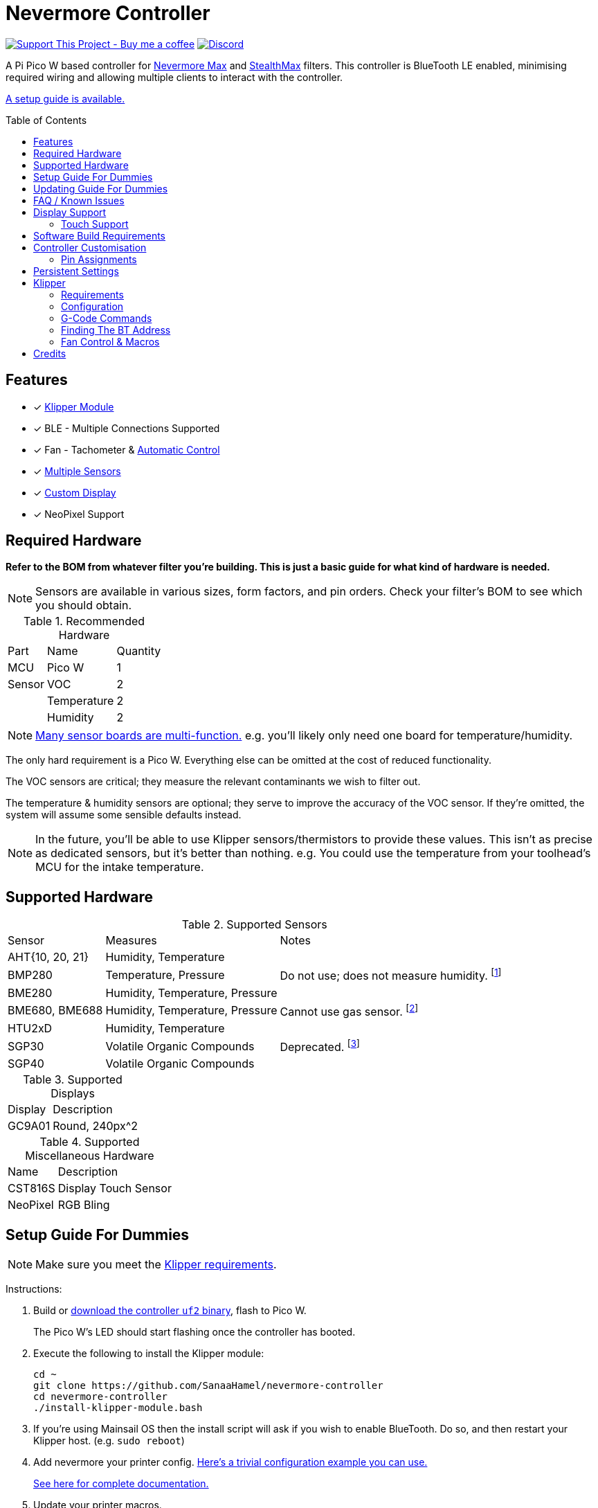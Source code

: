 = Nevermore Controller
:toc: macro
:toclevels: 2

https://www.buymeacoffee.com/sanaahamel[image:https://img.shields.io/badge/Support%20This%20Project%20-Buy%20me%20a%20coffee-purple.svg?style=flat-square[Support This Project - Buy me a coffee]] https://discord.gg/hWJWkc9HA7[image:https://img.shields.io/discord/1017933489779245137?color=%235865F2&label=discord&logo=discord&logoColor=white&style=flat-square[Discord]]

A Pi Pico W based controller for https://github.com/nevermore3d/Nevermore_Max[Nevermore Max] and
https://github.com/nevermore3d/StealthMax[StealthMax] filters.
This controller is BlueTooth LE enabled, minimising required wiring and allowing multiple clients
to interact with the controller.

xref:guide-setup[A setup guide is available.]

toc::[]

== Features

* [x] xref:klipper[Klipper Module]
* [x] BLE - Multiple Connections Supported
* [x] Fan - Tachometer & xref:fan-control[Automatic Control]
* [x] xref:supported-sensors[Multiple Sensors]
* [x] xref:supported-displays[Custom Display]
* [x] NeoPixel Support

== Required Hardware

*Refer to the BOM from whatever filter you're building. This is just a basic guide for what kind of hardware is needed.*

NOTE: Sensors are available in various sizes, form factors, and pin orders. Check your filter's BOM to see which you should obtain.

.Recommended Hardware
[%autowidth]
|===
| Part      | Name          | Quantity
| MCU       | Pico W        | 1
| Sensor    | VOC           | 2
|           | Temperature   | 2
|           | Humidity      | 2
|===

NOTE: xref:supported-sensors[Many sensor boards are multi-function.] e.g. you'll likely only need one board for temperature/humidity.

The only hard requirement is a Pico W.
Everything else can be omitted at the cost of reduced functionality.

The VOC sensors are critical; they measure the relevant contaminants we wish to filter out.

The temperature & humidity sensors are optional; they serve to improve the accuracy of the VOC sensor. If they're omitted, the system will assume some sensible defaults instead.

NOTE: In the future, you'll be able to use Klipper sensors/thermistors to provide these values. This isn't as precise as dedicated sensors, but it's better than nothing. e.g. You could use the temperature from your toolhead's MCU for the intake temperature.

== Supported Hardware

[#supported-sensors]
.Supported Sensors
[%autowidth]
|===
| Sensor            | Measures                          | Notes
| AHT{10, 20, 21}   | Humidity, Temperature             |
| BMP280            | Temperature, Pressure             | Do not use; does not measure humidity.
footnote:[Only supported to detect when someone inadvertently uses a BMP280 instead of a BME280.]
| BME280            | Humidity, Temperature, Pressure   |
| BME680, BME688    | Humidity, Temperature, Pressure   | Cannot use gas sensor. footnote:[This specific multi-sensor has a gas sensor, but does not reliably detect VOCs relevant to 3D printing.]
| HTU2xD            | Humidity, Temperature             |
| SGP30             | Volatile Organic Compounds        | Deprecated. footnote:[SGP40s are preferred, but SGP30s should still be functional.]
| SGP40             | Volatile Organic Compounds        |
|===

[#supported-displays]
.Supported Displays
[%autowidth]
|===
| Display   | Description
| GC9A01    | Round, 240px^2
|===

.Supported Miscellaneous Hardware
[%autowidth]
|===
| Name      | Description
| CST816S   | Display Touch Sensor
| NeoPixel  | RGB Bling
|===


[#guide-setup]
== Setup Guide For Dummies

NOTE: Make sure you meet the xref:klipper-requirements[Klipper requirements].

Instructions:

. Build or https://github.com/SanaaHamel/nevermore-controller/releases[download the controller `uf2` binary], flash to Pico W.
+
The Pico W's LED should start flashing once the controller has booted.

. Execute the following to install the Klipper module:
+
```sh
cd ~
git clone https://github.com/SanaaHamel/nevermore-controller
cd nevermore-controller
./install-klipper-module.bash
```

. If you're using Mainsail OS then the install script will ask if you wish to enable BlueTooth.
Do so, and then restart your Klipper host. (e.g. `sudo reboot`)

. Add nevermore your printer config. xref:klipper-config-minimal[Here's a trivial configuration example you can use.]
+
xref:klipper-config-full[See here for complete documentation.]

. Update your printer macros.

.. Add `<<NEVERMORE_PRINT_START>>` to your `print_start` macro.footnote:[I suggest adding gcode rather than a macro wrapper because you want the filter to start when the extruder/bed heats up, and your `print_start` probably does a lot of things (homing, QGL, purge, etc).]
+
```ini
[gcode_macro PRINT_START]
gcode:
    ... <SNIP YOUR CURRENT GCODE> ...

    # Insert right before heating extruder or bed
    # (e.g. M104, M109, M190, ...)

    # See <<NEVERMORE_PRINT_START>> for details and options.
    NEVERMORE_PRINT_START

    ... <SNIP YOUR CURRENT GCODE> ...
```

.. Add `<<NEVERMORE_PRINT_END>>` to your `TURN_OFF_HEATERS` macro.
+
WARNING: This assumes your `print_end` macro calls `TURN_OFF_HEATERS`. If it doesn't you'll want to put `<<NEVERMORE_PRINT_END>>` in your `print_end` macro instead.
+
Easiest way would be to put this macro wrapper in your config:footnote:[Wherever you'd like.`TURN_OFF_HEATERS` is a built-in macro, and should never be overridden w/o calling the replaced macro, so it doesn't matter if another macro ends up wrapping this wrapper.]
+
```ini
# ASSUME: Your `print_end` macro calls `TURN_OFF_HEATERS`.
[gcode_macro TURN_OFF_HEATERS]
rename_existing: NEVERMORE_CONTROLLER_INNER_TURN_OFF_HEATERS
gcode:
    NEVERMORE_CONTROLLER_INNER_TURN_OFF_HEATERS
    # See <<NEVERMORE_PRINT_END>> for options.
    NEVERMORE_PRINT_END
```

. Check your printer's log file. If everything went well you should see something like:
+
```log
... BLAH
... BLAH
Sending MCU 'mcu' printer configuration...
Configured MCU 'mcu' (283 moves)
... BLAH
... BLAH
[11:27:13:976834] nevermore - discovered controller 28:CD:C1:09:64:8F
[11:27:13:981190] nevermore - connected to controller 28:CD:C1:09:64:8F
... BLAH
... BLAH
```

. If you've flashed a OTA-capable UF2 to your controller (v0.3+) you can update it wirelessly.

[#guide-updating]
== Updating Guide For Dummies

If you've flashed a OTA-capable UF2 to your controller (v0.3+) you can update it wirelessly. The process is simple:
```sh
# switch to your nevermore-controller installation
cd ~/nevermore-controller
# fetch updates for klipper module and tools
git pull
# download & apply latest controller image
./tools/update_ota.py
```

The when you run `update_ota.py` it will install any missing dependencies.
This can take a while the first time, depending on the machine's capabilities.

If you have multiple controllers in range, you can specify which to update using `--bt-address`. e.g. `./tools/update_ota.py --bt-address XX:XX:XX:XX:XX:XX`

See `./tools/update_ota.py --help` for all options.

NOTE: The controller will automatically restart if left idle in bootloader mode for 60 seconds.

Overall, you should see output similar to the following:

```
Tool environment seems up to date.
This program will attempt to update a Nevermore controller.
-------------------------------------------------------------------------

discovering Nevermores...
connecting to XX:XX:XX:XX:XX:XX
current revision: v0.7.0
sending reboot-to-OTA command...
connecting to device...
requesting device info...
sync w/ device...
trying to update bootloader...
requesting device info...
img size: 364544
erasing tail [0x10059000, 0x1005a000]...
updating: 100%|██████████████████████████████████████████████████████████████████████| 356k/356k [00:02<00:00, 129kb/s]
# I've already updated this controller, so nothing changed
update modified 0 of 364544 bytes (0.00%)
updating main image...
requesting device info...
img size: 390912
erasing tail [0x100bb000, 0x10200000]...
updating: 100%|██████████████████████████████████████████████████████████████████████| 384k/384k [00:03<00:00, 120kb/s]
update modified 0 of 393216 bytes (0.00%)
finalising...
rebooting...
update complete.
waiting for device to reboot (1 seconds)...
connecting to XX:XX:XX:XX:XX:XX to get installed version
(this may take longer than usual)
NOTE: Ignore logged exceptions about `A message handler raised an exception: 'org.bluez.Device1'.`
      This is caused by a bug in `bleak` but should be benign for this application.
previous version: v0.7.0  # whatever version was installed
 current version: v0.7.0  # in this example it tried to update to the same version
```


[#faq]
== FAQ / Known Issues

[#faq-is-the-bluetooth-on]
* **The controller is properly flashed (e.g. the LED is blinking) but my Klipper can't connect to it.**
+
There are several possible causes:
+
. Verify sure the Bluetooth is turned on & working.
If you're using Linux, follow the you can use the following to check
+
```
⋊> ~ # ensure BT is on
⋊> ~ bluetoothctl power on
Changing power on succeeded
⋊> ~ # scan to see if we see any BT devices
⋊> ~ bluetoothctl scan on
Discovery started
[CHG] Controller XX:XX:XX:XX:XX:XX Discovering: yes
[NEW] Device XX:XX:XX:XX:XX:XX <censored>
[NEW] Device XX:XX:XX:XX:XX:XX <censored>
^C⏎
```
+
If `bluetoothctl` doesn't work or the scan doesn't list any Bluetooth devices then there's something wrong with your OS's configuration and/or Bluetooth adapter.
You'll need to fix that first (see other FAQ entries for some ideas).
+
. Verify that your Bluetooth adapter can connect to the device. xref:xref:find-the-bt-address-bluetoothctl[If you're on Linux, follow this procedure to find and connect directly to the controller.]
. Verify that *both* your Klipper installation and your controller are the same release version.
+
xref:guide-updating[Easiest way ensure this is to follow the update guide.]
+
If the printer log has exceptions similar to:
+
```
Exception: 4553d138-1d00-4b6f-bc42-955a89cf8c36 (Handle: 67): Unknown doesn't have exactly N characteristic(s) 00002b04-0000-1000-8000-00805f9b34fb with properties ...
```
+
Then you probably have a mismatch between your controller and Klipper module.

+
If you've checked all of the above and you still have exceptions in your printer log then you may go find me on the Nevermore Discord for help.

[#faq-2.4ghz-interference]
* **I'm having trouble getting a reliable connection to the controller. Sometimes it works, sometimes it just doesn't connect.**
+
There might be interference on the 2.4 GHz wireless band. If your Klipper host is connected via WiFi make sure it's using 5.0 GHz or try using Ethernet instead.
+
You can test to see if the problem is specific to your Klipper host by xref:find-the-bt-address-nrf-connect[connecting with another machine, such as your pocket supercomputer].
+
This can also happen in environments with absurd number of wireless devices or faulty microwave ovens.

[#faq-mainsail-os]
* **I'm using MainsailOS and I'm having trouble with BlueTooth.**
+
This distro disables BlueTooth by default. footnote:[Mainsail OS disabled BlueTooth to enable hardware UART on Raspberry Pi SBCs.] Please follow https://docs-os.mainsail.xyz/faq/enable-bluetooth-on-rpi[this guide] to enable BlueTooth. Alternatively, the install script will attempt to apply the changes for you.
+
Alternatively, you can flash Klipper to the Pico and use it like any other Klipper MCU.
+
NOTE: I intend to improve the experience for people using a wired connection instead of wireless (via the Klipper MCU), but have no concrete timeline.

* **I'm using the xref:klipper-config-minimal[minimal configuration] and I only see the VOC plot entry in Mainsail, there's no 'Nevermore' item.**
+
Verify that your Mainsail version is at least 2.7.1 (first release w/ official support).
If that's fine then double check there isn't any config errors.

* **Fluidd doesn't show sensor values other than temperature, even with the `class_name_override` hack.**
+
Can't fix due to how Fluidd interprets Klipper state data. https://github.com/fluidd-core/fluidd/pull/1114[There's a PR fixing the issue, but it hasn't received much support.]
+
Fluidd is more or less unsupported with regards to sensor display and visualisation. I recommend Mainsail 2.7.1 or later instead.

== Display Support

There are a handful of UIs available. You can select them using the xref:klipper-config-full[`display_ui` klipper option].

.Supported Display UIs
image::README-display-UIs.png[Supported Display UI,512]

=== Touch Support
Touch display support is early in development and currently very limited.
For now you can:

* Long press on the center area to toggle the fan override on/off
* Press/drag on the fan power ring to set the fan override to a specific percent

== Software Build Requirements

* Pico-W SDK 1.5.1+
* CMake 3.20+
* C++23 compiler, e.g. GCC 12+ (tested w/ 12.2.1)

== Controller Customisation

`src/config.hpp` and `src/config/pins/custom.hpp` contains all user-customisable options.
These options are, for the most part, validated at compile time to prevent mistakes.

For customised pin assignments, build the `Pico W (Custom Pins)` variant, and modify `src/config/pins/custom.hpp` to suit your setup.


=== Pin Assignments

Pins assignments can be modified to suit your board/wiring, but are subject to hardware-related constraints. These are constraints are extensively checked at compile time, and will result in a (hopefully) useful error message if violated. If it compiles, it's a valid configuration.

WARNING: GPIO 0 and 1 are currently hardcoded for UART. They cannot be used in any pin assignments.

WARNING: The default assignments are tentative and will probably change after we get some feedback as to which layouts work best in practice.

[#default-pin-table-pico-w]
.Default Pin Assignments - Pico W
[%autowidth]
|===
|GPIO | Function
|0  | UART - TX
|1  | UART - RX
|2  | Display - GC9A01 - SPI SCK
|3  | Display - GC9A01 - SPI TX
|4  | Display - GC9A01 - SPI RX (not used, for future hardware)
|5  | Display - GC9A01 - Command
|6  | Display - GC9A01 - Reset
|7  | Display - Backlight Brightness PWM
|8  | Display Touch - CST816S - Interrupt
|9  | Display Touch - CST816S - Reset
|10 | Reserved - Photo-Catalytic Control (PWM)
|12 | NeoPixel - Data
|13 | Fan - PWM
|15 | Fan - Tachometer
|18 | Exhaust - I2C SDA
|19 | Exhaust - I2C SCL
|20 | Intake - I2C SDA
|21 | Intake - I2C SCL
|===

[#default-pin-table-waveshare-touch-lcd-1.28]
.Default Pin Assignments - Waveshare Touch LCD 1.28"
[%autowidth]
|===
|GPIO | Function
|16   | Intake - I2C SDA
|17   | Intake - I2C SCL
|26   | NeoPixel - Data
|27   | Fan - Tachometer
|28   | Fan - PWM
|===


[#persistence]
== Persistent Settings

The controller will save most settings and calibrations to built-in flash
periodically.
To minimise wear & tear, settings are written every 10 minutes (if they've changed),
and sensor calibrations are checkpointed every 24h.
Settings are also immediately written (if changed) before any reboot requests.

The current implementation doesn't distinguish between user customised values
and default ones. Consequently, if default settings change they won't be updated
automatically unless your settings are reset.
This can be done using xref:NEVERMORE_RESET[`NEVERMORE_RESET`], if you are connected via Klipper.


[#klipper]
== Klipper

[#klipper-requirements]
=== Requirements

* xref:faq-is-the-bluetooth-on[Working BlueTooth on your Klipper host.]
* Klipper using Python 3.7+
* KIAUH-like installation (required by installation script)

TL;DR: If you installed everything using https://github.com/th33xitus/kiauh[KIAUH], you should be good to go so long as you installed Klipper with Python 3.

=== Configuration

[#klipper-config-minimal]
==== Minimal Example

This example configuration is intended for quickly getting up and running. You can just copy paste this into your printer's config.

Check out the full documentation section (just after this) after you've tested everything works with the minimal configuration; there are many useful options for customisation.

```ini
[nevermore]
# BOM specifies a 16 pixel ring.
# If you don't have LEDs, you can omit the two `led_*` lines entirely
led_colour_order: GBR
led_chain_count: 16
# These `fan_power_*` entries are for a DELTA BFB0712HF (StealthMax BOM)
# If you have a different fan then play with these numbers to your satisfaction.
# See full config documentation for details.
fan_power_coefficient: 0.7  # lower max power to keep things much more quiet

# Optional
# This 'temperature' sensor only serves to draw the intake VOC index on
# Mainsail's temperature plot.
[temperature_sensor nevermore_intake_VOC]
sensor_type: NevermoreSensor
sensor_kind: intake
plot_voc: true
```


==== WS2812 Example (NeoPixel)

WS2812 pixel strips can be used just like any other WS2812 pixel strip connected to your Klipper instance. https://github.com/julianschill/klipper-led_effect/blob/master/docs/LED_Effect.md[This includes support for LED effects.]

```ini
# led-effects are supported, here's an example:
[led_effect panel_idle]
autostart:              true
frame_rate:             24
leds:
    nevermore
layers:
    comet  1 0.5 add (0.0, 0.0, 0.0),(1.0, 0.0, 0.0),(1.0, 1.0, 0.0),(1.0, 1.0, 1.0)
    breathing  2 1 top (0,.25,0)
```


[#klipper-config-full]
==== Full Documentation

WARNING: Don't copy-paste this into your config/ It won't give you a working setup. xref:guide-setup[Follow the setup guide if you have any doubts.]

This section lists all options and defaults. Some minor examples are also provided.

NOTE: The values shown here are either the default for that option or a placeholder.

NOTE: If you don't care about a setting, leave it unset. Suggested defaults will change over time based on user feedback.

```ini
# DON'T JUST COPY PASTE THIS INTO YOUR CONFIG.
# READ THE SETUP GUIDE.

[nevermore]
# Can omit if you have only one nevermore in range.
# See <<Finding The BT Address>> for more info.
# NOTE: Providing an address will make startup slightly faster.
#       (If no address is provided then the system must spend extra time
#        verifying that there's only one nearby Nevermore.)
# example - `bt_address: 43:43:A2:12:1F:AC`
bt_address: <optional, omitted by default>

# seconds, 0 to disable, how long to wait before reporting that the Nevermore is missing.
# If disabled (set to 0) the module will keep trying to connect in the background.
# Disabling this requires that `bt_address` is set.
#
# WARNING:  Do not disable unless you've already tested that it can connect to the Nevermore.
# WARNING:  If you set this < 10 you will likely have trouble connecting to the Nevermore.
# NOTE:     The module quietly keeps trying to reconnect if connection is lost after startup.
# NOTE:     It takes some amount of time to reliably scan & connect to Nevermore.
#           This varies on a few factors outside of your control, so the system
#           will reject unfeasibly small timeout values to keep you from screwing
#           yourself over.
connection_initial_timeout: <default varies based on whether `bt_address` is set>

# LED
# For the optional LED ring feature.
# Members generally behaves like the WS2812 klipper module.
# (e.g. supports heterogenous pixel chains)
led_colour_order: GRB
led_chain_count: 0

# Fan Options
# Various settings for the fan.

# float \in [0, 1] - Fan power used when the automatic policy nor overridden
fan_power_passive: 0

# float \in [0, 1] - Fan power used when the automatic fan policy is active.
fan_power_automatic: 1

# float \in [0, 1] - Coefficient applied to the fan power.
# i.e. Limits the maximum speed of the fan. Useful for things like managing noise.
# e.g. At 0.75, requesting 100% power will run the fan at 75% power.
fan_power_coefficient: 1


# Fan Policy
# Controls how/when the fan turns on automatically.

# seconds, how long to keep filtering after the policy would otherwise stop
fan_policy_cooldown: 900
# voc index, 0 to disable, filter if any sensor meets this threshold
fan_policy_voc_passive_max: 125
# voc index, 0 to disable, filter if the intake exceeds exhaust by at least this much
fan_policy_voc_improve_min: 25

# Fan Policy - Thermal Limit
# Controls how/when the fan power is throttled down if the temperature is too high.
# See Fan Control section for details.

# float, Celsius, temperature at which point thermal limiting starts being applied
fan_thermal_limit_temperature_min: 50
# float, Celsius, temperature at which point thermal limiting is fully applied
fan_thermal_limit_temperature_max: 60
# float \in [0, 1], 1 to disable the thermal limiter
# 0 to disable the fan at max temp
# 0.5 to half the fan speed at max temp
# 1 to effectively disable the thermal limiter (no scaling at max temp)
fan_thermal_limit_coefficient: 0


# Sensor Settings

# voc index \in [175, 500], threshold where the system stops adjusting the
# calibration because the air is "unusually dirty". (AKA 'gating')
# VOC emissions can significantly vary between different filament materials and
# brands.
# Set this threshold to the 'typical' VOC index observed mid print.
# Setting this *too* low will prevent the system from adjusting to normal
# air quality variations.
# If you print with multiple materials/brands, see the G-Code command
# `NEVERMORE_VOC_GATING_THRESHOLD_OVERRIDE`.
# (or as close as possible given the minimum)
# voc index \in [175, 500]
voc_gating_threshold: 240


# Display Options

# float \in [0, 1] - display backlight PWM %
display_brightness: 1

# enum - display UI
# Valid enums:
#   GC9A01_CLASSIC      - full sized VOC plot
#   GC9A01_SMALL_PLOT   - smaller plot w/ explicit labels
#   GC9A01_NO_PLOT      - no plot, largest text size
#
# NB: Changing will take effect when the controller reboots.
#     You can reboot the controller using `NEVERMORE_REBOOT`. See G-Code Commands section.
display_ui: GC9A01_CLASSIC


# Misc. Sensor Options

# If temperature, humidity, etc, is unavailable on one side of the filter then
# report the value from the other side (if available).
# Useful for builds where you only have one temperature or humidity sensor,
# and you want to use it for both intake/exhaust.
sensors_fallback: false

# Use the MCU's temperature as an exhaust temperature fallback.
# Only useful for filters which have the MCU in the exhaust airflow (e.g. StealthMax)
# and don't have any dedicated temperature sensors.
sensors_fallback_exhaust_mcu: false


# MOSTLY OBSOLETE.
# Mainsail 2.7.1 introduced dedicated support for Nevermore controllers, simply having
# `[nevermore]` is sufficient to display sensor values in the 'Temperatures' panel.
#
# Only remaining useful behaviour for `temperature_sensors` is the `plot_voc` option
# which allows drawing the VOC index values for intake/exhaust in the temperature plot.
[temperature_sensor <name>]
sensor_type: NevermoreSensor # fixed, must be `NevermoreSensor`

# valid values: `intake`, `exhaust`
sensor_kind: <required, no defaults>

# Mainsail 2.7.1 doesn't recognise `NevermoreSensor` as sensor it should plot.
# This hacky option allows overriding the class name with one it does recognise
# as something that should be plotted.
# Using `bme280` is strongly suggested.
class_name_override: <optional, not set by default>

# Pretends the VOC index is a temperature, allowing it to be plotted in Mainsail/Fluidd.
# Setting this to `true` will suppress the all other readings for this sensor object.
# (e.g. temperature, pressure, etc)
plot_voc: false

```


[#klipper-gcode-commands]
=== G-Code Commands

The following command can be used to influence behaviour at runtime.

These typically require a `NEVERMORE=` parameter to specify which Nevermore to interact with.
At this time, there can only be one Nevermore controller, which is named `nevermore`.


==== NEVERMORE_PRINT_START

Command:
```
NEVERMORE_PRINT_START [FAN_SPEED=1.0 <float \in [0, 1]>] [FAN_AUTOMATIC=0 <int \in [0, 1]>]
```

Set all Nevermores into a reasonable state for printing. **You should use this G-Code command instead of manually issuing the equivalent commands**; it will allow future updates to automatically apply recommended print-start actions.

This command currently performs the following series of actions for every Nevermore (currently only 1):

. If `FAN_AUTOMATIC=0`, turns on fan override w/ given `FAN_SPEED`, otherwise clears any override (go into automatic mode).
+
Overriding automatic mode starts the filter without waiting for the air to get detectably dirty and ensures the fan is always running during a print (regardless of sensor readings).
. Disables <<NEVERMORE_VOC_CALIBRATION>>.


==== NEVERMORE_PRINT_END

Command:
```
NEVERMORE_PRINT_END
```

Set all Nevermores into a reasonable idle state. **You should use this G-Code command instead of manually issuing the equivalent commands**; it will allow future updates to automatically apply recommended print-end actions.

This command currently performs the following series of actions for every Nevermore (currently only 1):

. If `FAN_AUTOMATIC=0`, turns on fan override w/ given `FAN_SPEED`, otherwise clears any override (go into automatic mode).
+
Overriding automatic mode starts the filter without waiting for the air to get detectably dirty and ensures the fan is always running during a print (regardless of sensor readings).
. Disables <<NEVERMORE_VOC_CALIBRATION>>.



==== NEVERMORE_STATUS

Command:
```
NEVERMORE_STATUS NEVERMORE=<name>
```

Prints the Nevermore's current status to the console.
Not terribly useful for most things, but helpful if you're not sure it's connected
yet. (e.g. when used with `connection_initial_timeout: 0`)

==== NEVERMORE_REBOOT

Command:
```
NEVERMORE_REBOOT NEVERMORE=<name>
```

Reboots the Nevermore, if connected. Persistent settings will be saved.

Probably easier than power cycling your whole printer.


==== NEVERMORE_RESET

WARNING: *This command should not be used unless directed by Someone Who Knows What They're Doing.*

Command:
```
NEVERMORE_RESET NEVERMORE=<name> FLAGS=<int>
```

Resets persistent settings to defaults.
It is deliberately under-documented to dissuade causal use.

Policy settings can can be reset to default using `FLAGS=2`.


==== NEVERMORE_VOC_CALIBRATION

Command:
```
NEVERMORE_VOC_CALIBRATION NEVERMORE=<name> ENABLED={0, 1}
```

Enables/disables the VOC sensor calibration.
*Sensor calibration should be enabled whenever the printer isn't printing.*

Sensor calibration should *only* be disabled when the printer is printing. Doing
this prevents the VOC sensor from mistaking low VOC emissions for sensor drift
and implicitly compensating for it.

This should be used in conjunction with `NEVERMORE_VOC_GATING_THRESHOLD_OVERRIDE`
to automatically enable/disable VOC calibration if the air is still dirty post-print.

VOC sensor calibration is always enabled when the controller powers on.


==== NEVERMORE_VOC_GATING_THRESHOLD_OVERRIDE

Command:
```
NEVERMORE_VOC_GATING_THRESHOLD_OVERRIDE NEVERMORE=<name> [THRESHOLD=<int \in [175, 500]>]
```

Overrides the VOC gating threshold (see `voc_gating_threshold` in the klipper config). Omit the `THRESHOLD` parameter to clear any existing override.

This is intended for setups where the slicer specifies the filament type using a user-defined G-Code macro (e.g. `SET_MATERIAL ABS`), and you would like to temporarily set the VOC gating threshold for a specific material/filament.

Unlike the `voc_gating_threshold`, this is setting is *not* persisted and will be lost when the controller restarts.


==== NEVERMORE_SENSOR_CALIBRATION_RESET

Command:
```
NEVERMORE_SENSOR_CALIBRATION_RESET NEVERMORE=<name>
```

Resets the sensor calibrations. Does not immediately persist this reset calibration, but it will eventually be applied when the checkpoint process triggers.

Useful when moving the printer to a new environment.


=== Finding The BT Address

**If you have only one Nevermore controller in range then you can omit the `bt_address` option in your printer configuration and ignore this section entirely.**

If you have multiple BlueTooth (BT) devices in range that look like candidates for a Nevermore controller, then you have to specify which one to use. This is done by specifying their 'address' in the printer config using `bt_address: <address>`.

On Linux and Windows hosts, this address looks like `XX:XX:XX:XX:XX:XX`, where `X` is a hexadecimal digit.

On MacOS hosts, this address is a randomly assigned UUID specific to that host.

NOTE: It is possible, but very rare, for the address to change when a new `uf2` is flashed onto the Pico. This has been observed once after updating the Pico SDK.

==== Method A - Check the Klipper Log

An error will be raised if there are multiple controllers in range.
The error message will list all the available controllers' addresses.

Pick one from the list and stuff that into the `nevermore` section's `bt_address`.

For example, given this log:

```log
...
...
[11:06:36:535560] nevermore - multiple nevermore controllers discovered.
specify which to use by setting `bt_address: <insert-address-here>` in your klipper config.
discovered controllers (ordered by signal strength):
    address           | signal strength
    -----------------------------------
    FA:KE:AD:RE:SS:01 | -38 dBm
    FA:KE:AD:RE:SS:00 | -57 dBm
Config error
Traceback (most recent call last):
  File "~/klipper/klippy/klippy.py", line 180, in _connect
    cb()
  File "~/klipper/klippy/extras/nevermore.py", line 793, in _handle_connect
    raise self.printer.config_error("nevermore failed to connect - timed out")
configparser.Error: nevermore failed to connect - timed out
...
...
```

We could use `bt_address: FA:KE:AD:RE:SS:01` or `bt_address: FA:KE:AD:RE:SS:00`.

In this case I'd plug in `FA:KE:AD:RE:SS:01` since that device has the strongest signal, i.e. closest-ish to the Klipper host.

[#find-the-bt-address-bluetoothctl]
==== Method B - Linux Only - `bluetoothctl`

NOTE: Only works on Linux. Yes, I know you didn't read the title.

. Make sure your Nevermore controller is powered and the LED is blinking. (Indicates it is active.)

. In a terminal, run: `bluetoothctl`
+
This'll open a REPL interface.
+
```
⋊> ~ bluetoothctl
Agent registered
[CHG] Controller FA-KE-AD-RE-SS-FF Pairable: yes
[bluetooth]#
```

. Run: `scan on`, **wait a few seconds** (~5 or 6 is plenty)
+
Starts background scan for devices.
This isn't a blocking command, you can issue other commands as it scans in the background.
+
```
[bluetooth]# scan on
Discovery started
[CHG] Controller FA-KE-AD-RE-SS-FF Discovering: yes
[NEW] Device FA:KE:AD:RE:SS:05 <censored>
[NEW] Device FA:KE:AD:RE:SS:00 Nevermore
[CHG] Device FA:KE:AD:RE:SS:05 RSSI: -53
[CHG] Device FA:KE:AD:RE:SS:04 ManufacturerData Key: 0x004c
...
[DEL] Device FA:KE:AD:RE:SS:04 FA-KE-AD-RE-SS-04
[NEW] Device FA:KE:AD:RE:SS:04 FA-KE-AD-RE-SS-04
...
```
+
WARNING: If you wait too long (~15-20 seconds), the scan ends, and the host will forget about the devices it discovered.

. Run: `devices`
+
```
[bluetooth]# devices
Device FA:KE:AD:RE:SS:05 <censored>
Device FA:KE:AD:RE:SS:01 Nevermore
Device FA:KE:AD:RE:SS:04 FA-KE-AD-RE-SS-04
Device FA:KE:AD:RE:SS:00 Nevermore
Device FA:KE:AD:RE:SS:02 FA-KE-AD-RE-SS-02
Device FA:KE:AD:RE:SS:03 FA-KE-AD-RE-SS-03
```
+
Look for the entries named "Nevermore", "Nevermore Controller", or "picowota" footnote:[This is the name it uses when in bootloader mode. Unfortunately BlueZ is too aggressive about caching device names.], and copy their address into the printer configuration.
+
In this example, we could use `bt_address: FA:KE:AD:RE:SS:00` or `bt_address: FA:KE:AD:RE:SS:01`.

. You should try connecting to the controller to verify that there's no significant interference:
+
Run: `connect <BT address>`
+
```
[bluetooth]# connect FA:KE:AD:RE:SS:00
Attempting to connect to FA:KE:AD:RE:SS:00
[CHG] Device FA:KE:AD:RE:SS:00 Connected: yes
Connection successful
<lots of of new services/characteristics announced>
```
+
If connecting fails, or momentarily succeeds and then connection is lost, then there might be interference from your WiFi adapter. xref:faq-2.4ghz-interference[See this FAQ for details.]


[#find-the-bt-address-nrf-connect]
==== Method C - Use Your Phone + nRF Connect

WARNING: If you're hosting Klipper on MacOS then you cannot use this approach and must use <<Method A - Check the Klipper Log>>.

nRF Connect is an app by Nordic Semi.
It's meant for debugging/exploring BLE devices, but we can (ab)use to find the BT addresses.

Load the app, scan for BLE devices. The controllers will all be named "Nevermore" (or "picowota", if in bootloader more), and their BT addresses will be listed below.

.nRF Connect displays device names & addresses
image::README-nrf-connect.png[nRC Connect Screenshot,256]

You can test if your controller is accepting new connections by pressing the 'connect' button.


[#fan-control]
=== Fan Control & Macros

There are two modes of operation:

* Automatic - Fan power is managed by the controller based on its fan policy (xref:klipper-config-full[see here]).

* Manual - Fan power is overridden and will run at the specified power until the override is cleared.

In both cases, the fan power is scaled by two factors:

* The `fan_power_coefficient` setting scales in all cases. Useful for limiting noise since the StealthMax recommended fans are more powerful than strictly needed.

* Thermal Limiting scales the actual fan power applied based on the maximum of the intake and exhaust temperatures. This is intended to improve the carbon's effective lifespan, which degrades at high temperatures. This feature can be disabled by setting xref:klipper-config-full[`fan_thermal_limit_coefficient: 1`].


From within Klipper, the fan can be controlled much like any other fan:

```gcode
; override automatic fan control, full speed ahead
SET_FAN_SPEED FAN=nevermore_fan SPEED=1
; not specifying `SPEED=` disables fan override and returns to automatic fan control
SET_FAN_SPEED FAN=nevermore_fan
```

WARNING: Setting the fan speed to 0 in Mainsail/Fluidd UI does **not** clear the control override. It just sets it to zero. (i.e. disables the fan)

If you would like to limit the maximum speed of the fan, e.g. to reduce noise, xref:klipper-config-full[set `fan_power_coefficient` to a value < 1].

== Credits

* https://github.com/julianschill/klipper-led_effect[Julian Schill] - installation script (derived)
* https://github.com/boschsensortec/BME280_driver[Bosch Sensors] - BMP280, BME280, BME68x library (included)
* https://github.com/sciosense/ENS160_driver[ScioSense] - ENS160 library (referenced)
* https://github.com/Sensirion/embedded-sgp[Sensirion] - SGP30 library (referenced)
* https://github.com/Sensirion/gas-index-algorithm[Sensirion] - SGP40 gas index library (included)
* https://github.com/klipper3d/klipper[Klipper] - AHTxx library (referenced)
* https://github.com/apache/nuttx[Apache Nuttx] - I2C software reset (derived)
* https://github.com/0ndsk4[0ndsk4] - Donated hardware for testing
* Gary S. Brown - CRC32 table (included)
* Drevic (Nevermore Discord) - SGP30 Testing Volunteer

